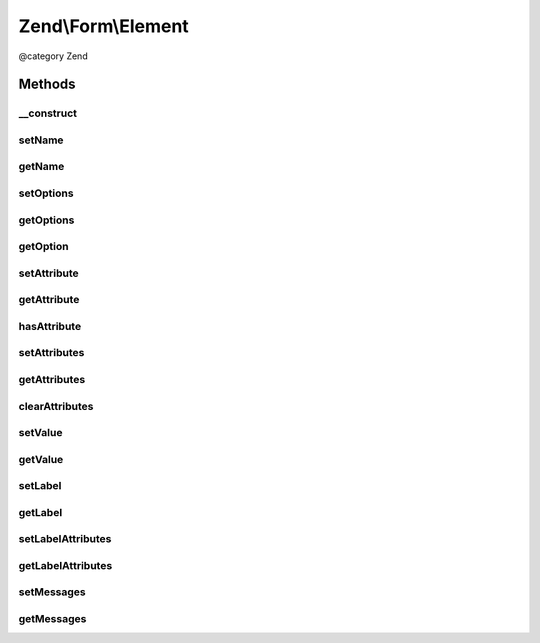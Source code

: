 .. /Form/Element.php generated using docpx on 01/15/13 05:29pm


Zend\\Form\\Element
*******************


@category   Zend



Methods
=======

__construct
-----------

.. function:: __construct([$name = false, [$options = false]])


    @param  null|int|string  $name    Optional name for the element

    :param array $options: Optional options for the element

    :throws Exception\InvalidArgumentException: 



setName
-------

.. function:: setName($name)


    Set value for name

    :param string $name: 

    :rtype: Element|ElementInterface 



getName
-------

.. function:: getName()


    Get value for name

    :rtype: string|int 



setOptions
----------

.. function:: setOptions($options)


    Set options for an element. Accepted options are:
    - label: label to associate with the element
    - label_attributes: attributes to use when the label is rendered

    :param array|\Traversable $options: 

    :rtype: Element|ElementInterface 

    :throws: Exception\InvalidArgumentException 



getOptions
----------

.. function:: getOptions()


    Get defined options

    :rtype: array 



getOption
---------

.. function:: getOption($option)


    Return the specified option

    :param string $option: 

    :rtype: NULL|mixed 



setAttribute
------------

.. function:: setAttribute($key, $value)


    Set a single element attribute

    :param string $key: 
    :param mixed $value: 

    :rtype: Element|ElementInterface 



getAttribute
------------

.. function:: getAttribute($key)


    Retrieve a single element attribute

    :param $key: 

    :rtype: mixed|null 



hasAttribute
------------

.. function:: hasAttribute($key)


    Does the element has a specific attribute ?

    :param string $key: 

    :rtype: bool 



setAttributes
-------------

.. function:: setAttributes($arrayOrTraversable)


    Set many attributes at once
    
    Implementation will decide if this will overwrite or merge.

    :param array|Traversable $arrayOrTraversable: 

    :rtype: Element|ElementInterface 

    :throws: Exception\InvalidArgumentException 



getAttributes
-------------

.. function:: getAttributes()


    Retrieve all attributes at once

    :rtype: array|Traversable 



clearAttributes
---------------

.. function:: clearAttributes()


    Clear all attributes

    :rtype: Element|ElementInterface 



setValue
--------

.. function:: setValue($value)


    Set the element value

    :param mixed $value: 

    :rtype: Element 



getValue
--------

.. function:: getValue()


    Retrieve the element value

    :rtype: mixed 



setLabel
--------

.. function:: setLabel($label)


    Set the label used for this element

    :param $label: 

    :rtype: Element|ElementInterface 



getLabel
--------

.. function:: getLabel()


    Retrieve the label used for this element

    :rtype: string 



setLabelAttributes
------------------

.. function:: setLabelAttributes($labelAttributes)


    Set the attributes to use with the label

    :param array $labelAttributes: 

    :rtype: Element|ElementInterface 



getLabelAttributes
------------------

.. function:: getLabelAttributes()


    Get the attributes to use with the label

    :rtype: array 



setMessages
-----------

.. function:: setMessages($messages)


    Set a list of messages to report when validation fails

    :param array|Traversable $messages: 

    :rtype: Element|ElementInterface 

    :throws: Exception\InvalidArgumentException 



getMessages
-----------

.. function:: getMessages()


    Get validation error messages, if any.
    
    Returns a list of validation failure messages, if any.

    :rtype: array|Traversable 






